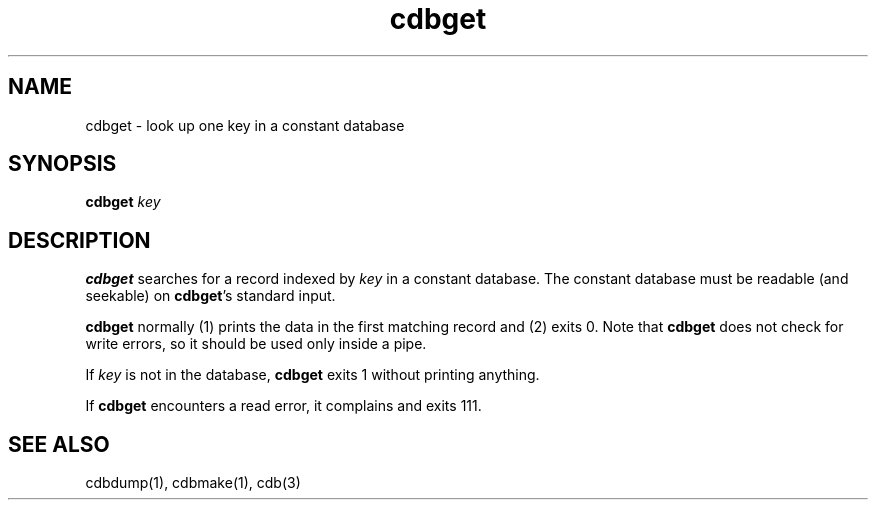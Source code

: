 .TH cdbget 1
.SH NAME
cdbget \- look up one key in a constant database
.SH SYNOPSIS
.B cdbget
.I key
.SH DESCRIPTION
.B cdbget
searches for a record indexed by
.I key
in a constant database.
The constant database must be readable (and seekable)
on
.BR cdbget 's
standard input.

.B cdbget
normally (1) prints the data in the first matching record
and (2) exits 0.
Note that
.B cdbget
does not check for write errors,
so it should be used only inside a pipe.

If
.I key
is not in the database,
.B cdbget
exits 1 without printing anything.

If
.B cdbget
encounters a read error,
it complains and exits 111.
.SH "SEE ALSO"
cdbdump(1),
cdbmake(1),
cdb(3)
